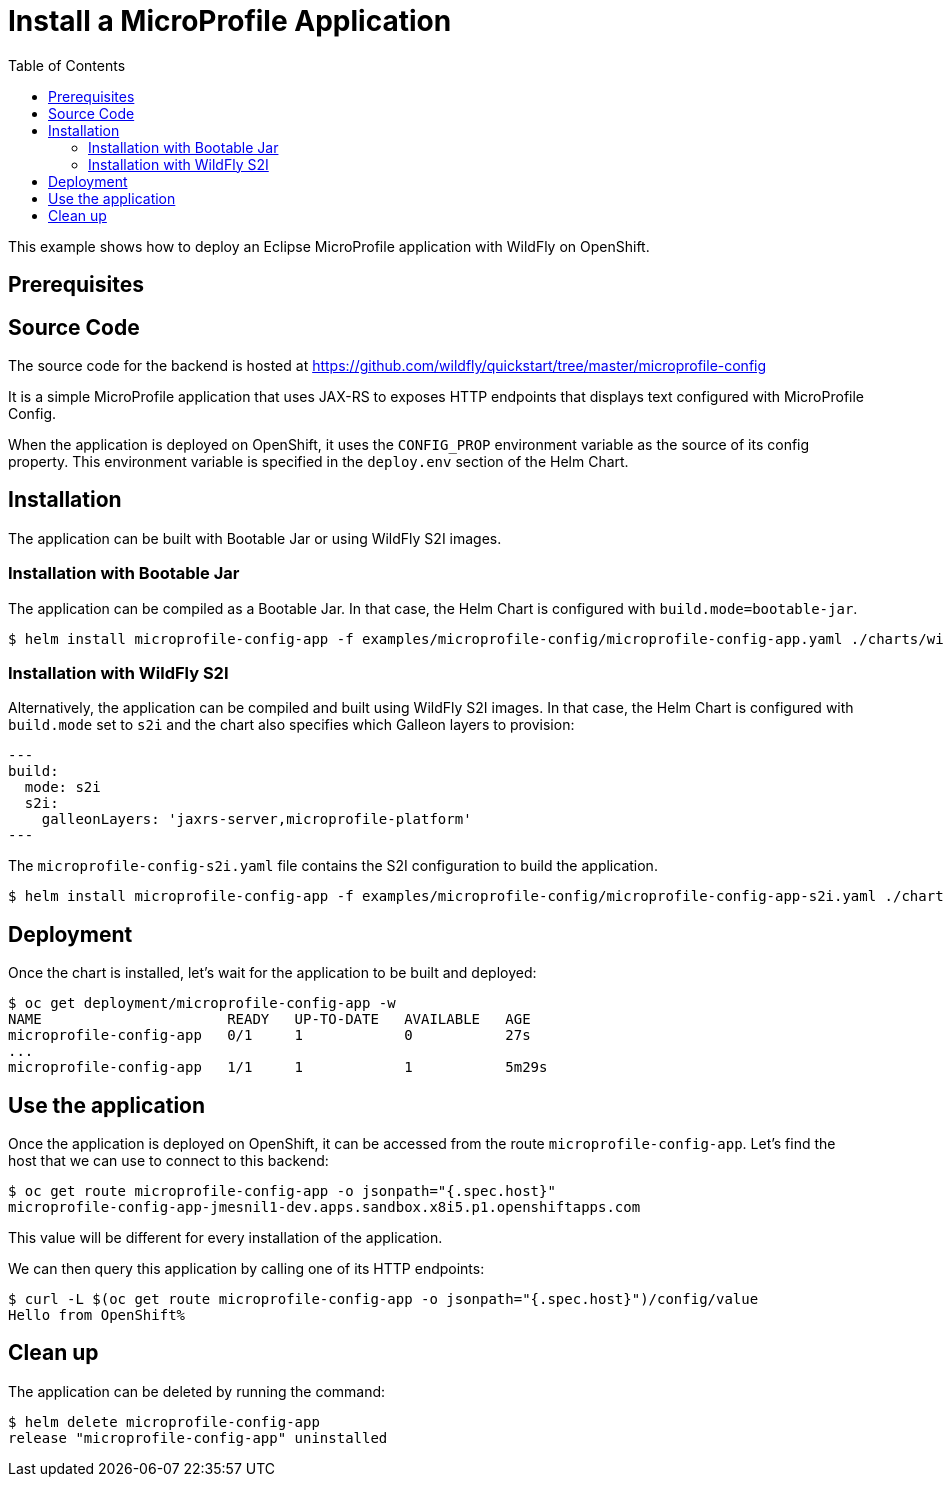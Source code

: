 # Install a MicroProfile Application
:toc:               left
:icons:             font
:idprefix:
:idseparator:       -
:keywords:          openshift,wildfly,microprofile,helm

This example shows how to deploy an Eclipse MicroProfile application with WildFly on OpenShift.

## Prerequisites

## Source Code

The source code for the backend is hosted at https://github.com/wildfly/quickstart/tree/master/microprofile-config

It is a simple MicroProfile application that uses JAX-RS to exposes HTTP endpoints that displays text configured with MicroProfile Config.

When the application is deployed on OpenShift, it uses the `CONFIG_PROP` environment variable as the source of its config property.
This environment variable is specified in the `deploy.env` section of the Helm Chart.

## Installation

The application can be built with Bootable Jar or using WildFly S2I images.

### Installation with Bootable Jar

The application can be compiled as a Bootable Jar.
In that case, the Helm Chart is configured with `build.mode=bootable-jar`.

[source,options="nowrap"]
----
$ helm install microprofile-config-app -f examples/microprofile-config/microprofile-config-app.yaml ./charts/wildfly
----

### Installation with WildFly S2I

Alternatively, the application can be compiled and built using WildFly S2I images.
In that case, the Helm Chart is configured with `build.mode` set to `s2i` and the chart also specifies which Galleon layers to provision:

[source,yaml,options="nowrap"]
---
build:
  mode: s2i
  s2i:
    galleonLayers: 'jaxrs-server,microprofile-platform'
---

The `microprofile-config-s2i.yaml` file contains the S2I configuration to build the application.

[source,options="nowrap"]
----
$ helm install microprofile-config-app -f examples/microprofile-config/microprofile-config-app-s2i.yaml ./charts/wildfly
----

## Deployment

Once the chart is installed, let's wait for the application to be built and deployed:

[source,options="nowrap"]
----
$ oc get deployment/microprofile-config-app -w
NAME                      READY   UP-TO-DATE   AVAILABLE   AGE
microprofile-config-app   0/1     1            0           27s
...
microprofile-config-app   1/1     1            1           5m29s
----

## Use the application

Once the application is deployed on OpenShift, it can be accessed from the route `microprofile-config-app`.
Let's find the host that we can use to connect to this backend:

[source,options="nowrap"]
----
$ oc get route microprofile-config-app -o jsonpath="{.spec.host}"
microprofile-config-app-jmesnil1-dev.apps.sandbox.x8i5.p1.openshiftapps.com
----

This value will be different for every installation of the application.

We can then query this application by calling one of its HTTP endpoints:

[source,options="nowrap"]
----
$ curl -L $(oc get route microprofile-config-app -o jsonpath="{.spec.host}")/config/value
Hello from OpenShift%
----

## Clean up

The application can be deleted by running the command:

[source,options="nowrap"]
----
$ helm delete microprofile-config-app
release "microprofile-config-app" uninstalled
----
